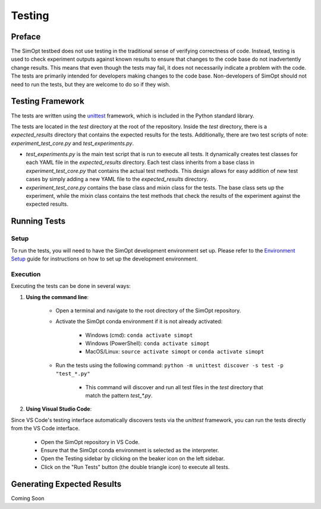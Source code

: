 Testing
=======

Preface
-------

The SimOpt testbed does not use testing in the traditional sense of verifying correctness of code.
Instead, testing is used to check experiment outputs against known results to ensure that changes to the code base do not inadvertently change results.
This means that even though the tests may fail, it does not necessarily indicate a problem with the code.
The tests are primarily intended for developers making changes to the code base.
Non-developers of SimOpt should not need to run the tests, but they are welcome to do so if they wish.

Testing Framework
-----------------

The tests are written using the `unittest <https://docs.python.org/3/library/unittest.html>`_ framework, which is included in the Python standard library.

The tests are located in the `test` directory at the root of the repository.
Inside the `test` directory, there is a `expected_results` directory that contains the expected results for the tests.
Additionally, there are two test scripts of note: `experiment_test_core.py` and `test_experiments.py`.

- `test_experiments.py` is the main test script that is run to execute all tests.
  It dynamically creates test classes for each YAML file in the `expected_results` directory.
  Each test class inherits from a base class in `experiment_test_core.py` that contains the actual test methods.
  This design allows for easy addition of new test cases by simply adding a new YAML file to the `expected_results` directory.
- `experiment_test_core.py` contains the base class and mixin class for the tests.
  The base class sets up the experiment, while the mixin class contains the test methods that check the results of the experiment against the expected results.

Running Tests
-------------

Setup
^^^^^

To run the tests, you will need to have the SimOpt development environment set up.
Please refer to the `Environment Setup <environment_setup.html>`_ guide for instructions on how to set up the development environment.

Execution
^^^^^^^^^

Executing the tests can be done in several ways:

1. **Using the command line**:

    - Open a terminal and navigate to the root directory of the SimOpt repository.
    - Activate the SimOpt conda environment if it is not already activated:

        - Windows (cmd): ``conda activate simopt``
        - Windows (PowerShell): ``conda activate simopt``
        - MacOS/Linux: ``source activate simopt`` or ``conda activate simopt``

    - Run the tests using the following command: ``python -m unittest discover -s test -p "test_*.py"``
        
        - This command will discover and run all test files in the `test` directory that match the pattern `test_*.py`.
    
2. **Using Visual Studio Code**:

Since VS Code's testing interface automatically discovers tests via the `unittest` framework, you can run the tests directly from the VS Code interface.

    - Open the SimOpt repository in VS Code.
    - Ensure that the SimOpt conda environment is selected as the interpreter.
    - Open the Testing sidebar by clicking on the beaker icon on the left sidebar.
    - Click on the "Run Tests" button (the double triangle icon) to execute all tests.

Generating Expected Results
---------------------------

Coming Soon
